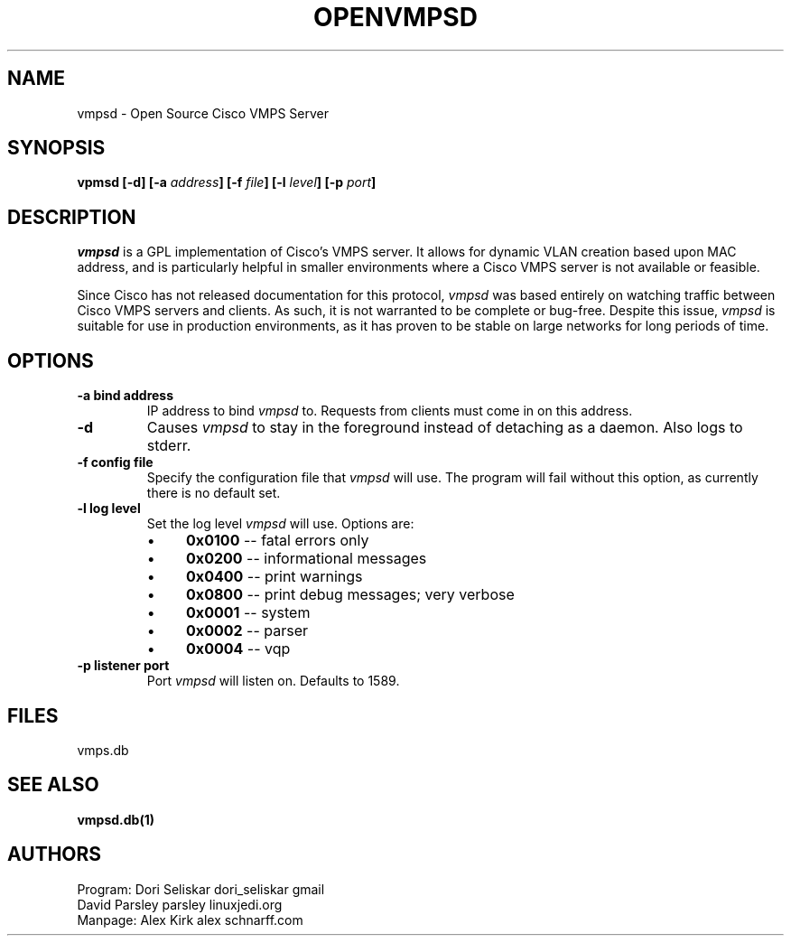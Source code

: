 .TH OPENVMPSD 1 "Version 1.1: 19 Jan 2004"
.SH NAME
vmpsd \- Open Source Cisco VMPS Server
.SH SYNOPSIS
.B "vpmsd [-d] [-a \fIaddress\fP] [-f \fIfile\fP] [-l \fIlevel\fP] [-p \fIport\fP]"

.SH DESCRIPTION
.I vmpsd
is a GPL implementation of Cisco's VMPS server. It allows for
dynamic VLAN creation based upon MAC address, and is particularly 
helpful in smaller environments where a Cisco VMPS server is not 
available or feasible.
.PP
Since Cisco has not released documentation for this protocol, 
.I vmpsd
was based entirely on watching traffic between Cisco VMPS servers 
and clients. As such, it is not warranted to be complete or bug-free.
Despite this issue, 
.I vmpsd
is suitable for use in production environments, as it has proven to be
stable on large networks for long periods of time.

.SH OPTIONS
.TP 
.B -a " bind address" 
IP address to bind 
.I vmpsd
to. Requests from clients must come in on this address.
.TP
.B -d
Causes
.I vmpsd
to stay in the foreground instead of detaching as a daemon. Also logs
to stderr.
.TP
.B -f " config file"
Specify the configuration file that
.I vmpsd 
will use. The program will fail without this option, as currently there is no 
default set.
.TP
.B -l " log level"
Set the log level
.I vmpsd
will use. Options are:
.RS
.IP \(bu 4
.B 0x0100 
-- fatal errors only
.IP \(bu 4
.B 0x0200 
-- informational messages
.IP \(bu 4
.B 0x0400 
-- print warnings
.IP \(bu 4
.B 0x0800 
-- print debug messages; very verbose
.IP \(bu 4
.B 0x0001 
-- system
.IP \(bu 4
.B 0x0002
-- parser
.IP \(bu 4
.B 0x0004
-- vqp
.RE
.TP
.B -p " listener port"
Port
.I vmpsd
will listen on. Defaults to 1589.

.SH "FILES"
vmps.db

.SH "SEE ALSO"
.B vmpsd.db(1)

.SH AUTHORS
.PP
Program: Dori Seliskar dori_seliskar gmail
         David Parsley parsley linuxjedi.org
.br
Manpage: Alex Kirk alex schnarff.com
